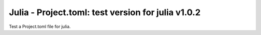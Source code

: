 Julia - Project.toml: test version for julia v1.0.2
---------------------------------------------------

Test a Project.toml file for julia.
